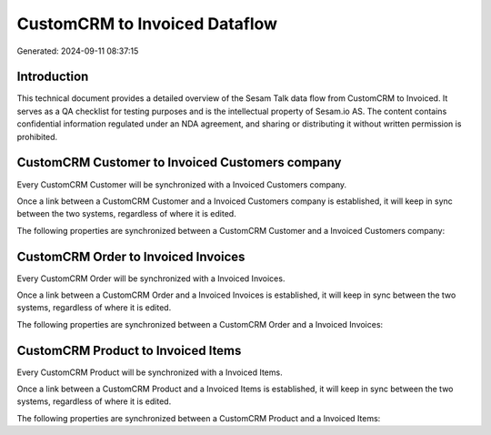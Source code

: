 ==============================
CustomCRM to Invoiced Dataflow
==============================

Generated: 2024-09-11 08:37:15

Introduction
------------

This technical document provides a detailed overview of the Sesam Talk data flow from CustomCRM to Invoiced. It serves as a QA checklist for testing purposes and is the intellectual property of Sesam.io AS. The content contains confidential information regulated under an NDA agreement, and sharing or distributing it without written permission is prohibited.

CustomCRM Customer to Invoiced Customers company
------------------------------------------------
Every CustomCRM Customer will be synchronized with a Invoiced Customers company.

Once a link between a CustomCRM Customer and a Invoiced Customers company is established, it will keep in sync between the two systems, regardless of where it is edited.

The following properties are synchronized between a CustomCRM Customer and a Invoiced Customers company:

.. list-table::
   :header-rows: 1

   * - CustomCRM Customer Property
     - Invoiced Customers company Property
     - Invoiced Data Type


CustomCRM Order to Invoiced Invoices
------------------------------------
Every CustomCRM Order will be synchronized with a Invoiced Invoices.

Once a link between a CustomCRM Order and a Invoiced Invoices is established, it will keep in sync between the two systems, regardless of where it is edited.

The following properties are synchronized between a CustomCRM Order and a Invoiced Invoices:

.. list-table::
   :header-rows: 1

   * - CustomCRM Order Property
     - Invoiced Invoices Property
     - Invoiced Data Type


CustomCRM Product to Invoiced Items
-----------------------------------
Every CustomCRM Product will be synchronized with a Invoiced Items.

Once a link between a CustomCRM Product and a Invoiced Items is established, it will keep in sync between the two systems, regardless of where it is edited.

The following properties are synchronized between a CustomCRM Product and a Invoiced Items:

.. list-table::
   :header-rows: 1

   * - CustomCRM Product Property
     - Invoiced Items Property
     - Invoiced Data Type

